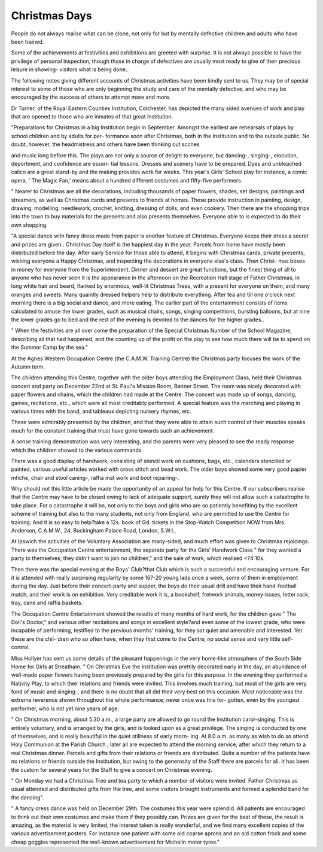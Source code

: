 Christmas Days
================

People do not always realise what can be clone, not only for but by mentally
defective children and adults who have been trained.

Some of the achievements at festivities and exhibitions are greeted with
surprise. It is not always possible to have the privilege of personal inspection,
though those in charge of defectives are usually most ready to give of their
precious leisure in showing- visitors what is being done..

The following notes giving different accounts of Christmas activities have
been kindly sent to us. They may be of special interest to some of those who
are only beginning the study and care of the mentally defective, and who may
be encouraged by the success of others to attempt more and more.

Dr Turner, of the Royal Eastern Counties Institution, Colchester, has
depicted the many sided avenues of work and play that are opened to those who
are inmates of that great Institution.

"Preparations for Christmas in a big Institution begin in September. Amongst
the earliest are rehearsals of plays by school children and by adults for per-
formance soon after Christmas, both in the Institution and to the outside public.
No doubt, however, the headmistress and others have been thinking out sccnes

and music long before this. The plays are not only a source of delight to
everyone, but dancing-, singing-, elocution, deportment, and confidence are essen-
tial lessons. Dresses and scenery have to be prepared. Dyes and unbleached
calico are a great stand-by and the making provides work for weeks. This
year's Girls' School play for instance, a comic opera, ' The Magic Fan,' means
about a hundred different costumes and fifty-five performers.

" Nearer to Christmas are all the decorations, including thousands of paper
flowers, shades, set designs, paintings and streamers, as well as Christmas
cards and presents to friends at homes. These provide instruction in painting,
design, drawing, modelling, needlework, crochet, knitting, dressing of dolls,
and even cookery. Then there are the shopping trips into the town to buy
materials for the presents and also presents themselves. Everyone able to is
expected to do their own shopping.

"A special dance with fancy dress made from paper is another feature of
Christmas. Everyone keeps their dress a secret and prizes are given.. Christmas
Day itself is the happiest day in the year. Parcels from home have mostly been
distributed before the day. After early Service for those able to attend, it
begins with Christmas cards, private presents, wishing everyone a Happy
Christmas, and inspecting the decorations in everyone else's class. Then Christ-
mas boxes in money for everyone from the Superintendent. Dinner and dessert
are great functions, but the finest thing of all to anyone who has never seen
it is the appearance in the afternoon on the Recreation Hall stage of Father
Christmas, in long white hair and beard, flanked by enormous, well-lit Christmas
Trees, with a present for everyone on them, and many oranges and sweets.
Many quaintly dressed helpers help to distribute everything. After tea and till
one o'clock next morning there is a big social and dance, and more eating. The
earlier part of the entertainment consists of items calculated to amuse the lower
grades, such as musical chairs, songs, singing competitions, bursting balloons,
but at nine the lower grades go to bed and the rest of the evening is devoted to
the dances for the higher grades..

" When the festivities are all over come the preparation of the Special
Christmas Number of the School Magazine, describing all that had happened,
and the counting up of the profit on the play to see how much there will be to
spend on the Summer Camp by the sea."

At the Agnes Western Occupation Centre (the C.A.M.W. Training Centre)
the Christmas party focuses the work of the Autumn term.

The children attending this Centre, together with the older boys attending
the Employment Class, held their Christmas concert and party on December 22nd
at St. Paul's Mission Room, Banner Street. The room was nicely decorated
with paper flowers and chains, which the children had made at the Centre. The
concert was made up of songs, dancing, games, recitations, etc., which were
all most creditably performed. A special feature was the marching and playing
in various times with the band, and tableaux depicting nursery rhymes, etc.

These were admirably presented by the children, and that they were able to
attain such control of their muscles speaks much for the constant training that
must have gone towards such an achievement.

A sense training demonstration was very interesting, and the parents were
very pleased to see the ready response which the children showed to the various
commands.

There was a good display of handwork, consisting of stencil work on
cushions, bags, etc., calendars stencilled or painted, various useful articles worked
with cross stitch and bead work. The older boys showed some very good papier
mfiche, chair and stool caning-, raffia mat work and boot repairing-.

Why should not this little article be made the opportunity of an appeal
for help for this Centre. If our subscribers realise that the Centre may have
to be closed owing to lack of adequate support, surely they will not allow such
a catastrophe to take place. For a catastrophe it will be, not only to the boys
and girls who are so patiently benefiting by the excellent scheme of training but
also to the many students, not only from England, who are permitted to use the
Centre for training. And it is so easy to help?take a 12s. book of Gd. tickets
in the Stop-Watch Competition NOW from Mrs. Anderson, C.A.M.W., 24,
Buckingham Palace Road, London, S.W.I.,

At Ipswich the activities of the Voluntary Association are many-sided, and
much effort was given to Christmas rejoicings. There was the Occupation
Centre entertainment, the separate party for the Girls' Handwork Class " for
they wanted a party to themselves; they didn't want to join no children," and
the sale of work, which realised <?4 10s.

Then there was the special evening at the Boys' Club?that Club which is
such a successful and encouraging venture. For it is attended with really
surprising regularity by some 16?-20 young lads once a week, some of them
in employment during the day. Just before their concert-party and supper,
the boys do their usual drill and have their hand-football match, and their work
is on exhibition. Very creditable work it is, a bookshelf, fretwork animals,
money-boxes, letter rack, tray, cane and raffia baskets.

The Occupation Centre Entertainment showed the results of many months
of hard work, for the children gave " The Doll's Doctor," and various other
recitations and songs in excellent style?and even some of the lowest
grade, who were incapable of performing, testified to the previous months'
training, for they sat quiet and amenable and interested. Yet these are the chil-
dren who so often have, when they first come to the Centre, no social sense and
very little self-control.

Miss Hollyer has sent us some details of the pleasant happenings in the
very home-like atmosphere of the South Side Home for Girls at Streatham.
" On Christmas Eve the Institution was prettily decorated early in the day,
an abundance of well-made paper flowers having been previously prepared by
the girls for this purpose. In the evening they performed a Nativity Play, to
which their relations and friends were invited. This involves much training,
but most of the girls are very fond of music and singing-, and there is no doubt
that all did their very best on this occasion. Most noticeable was the extreme
reverence shown throughout the whole performance; never once was this for-
gotten, even by the youngest performer, who is not yet nine years of age.

" On Christmas morning, about 5.30 a.m., a large party are allowed to go
round the Institution carol-singing. This is entirely voluntary, and is arranged
by the girls, and is looked upon as a great privilege. The singing is conducted
by one of themselves, and is really beautiful in the quiet stillness of early morn-
ing. At 8.0 a.m. as many as wish to do so attend Holy Communion at the
Parish Church ; later all are expected to attend the morning service, after which
they return to a real Christmas dinner. Parcels and gifts from their relations
or friends are distributed. Quite a number of the patients have no relations or
friends outside the Institution, but owing to the generosity of the Staff there
are parcels for all. It has been the custom for several years for the Staff to give
a concert on Christmas evening.

" On Monday we had a Christinas Tree and tea party to which a number of
visitors were invited. Father Christmas as usual attended and distributed gifts
from the tree, and some visitors brought instruments and formed a splendid
band for the dancing".

" A fancy dress dance was held on December 29th. The costumes this year
were splendid. All patients are encouraged to think out their own costumes and
make them if they possibly can. Prizes are given for the best of these, the
result is amazing, as the material is very limited; the interest taken is really
wonderful, and we find many excellent copies of the various advertisement
posters. For instance one patient with some old coarse aprons and an old cotton
frock and some cheap goggles represented the well-known advertisement for
Michelin motor tyres."
